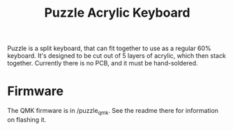 #+TITLE: Puzzle Acrylic Keyboard

Puzzle is a split keyboard, that can fit together to use as a regular 60% keyboard. It's designed to be cut out of 5 layers of acrylic, which then stack together. Currently there is no PCB, and it must be hand-soldered.

* Firmware
The QMK firmware is in /puzzle_qmk. See the readme there for information on flashing it.
